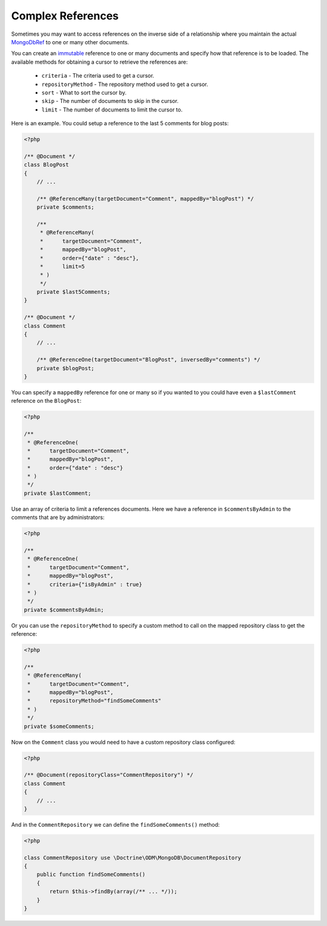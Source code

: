 Complex References
==================

Sometimes you may want to access references on the inverse side of a relationship where you
maintain the actual `MongoDbRef`_ to one or many other documents.

You can create an `immutable`_ reference to one or many documents and specify how that reference
is to be loaded. The available methods for obtaining a cursor to retrieve the references are:

 - ``criteria`` - The criteria used to get a cursor.
 - ``repositoryMethod`` - The repository method used to get a cursor. 
 - ``sort`` - What to sort the cursor by.
 - ``skip`` - The number of documents to skip in the cursor.
 - ``limit`` - The number of documents to limit the cursor to.

Here is an example. You could setup a reference to the last 5 comments for blog posts:

.. code-block:: php

    <?php

    /** @Document */
    class BlogPost
    {
        // ...

        /** @ReferenceMany(targetDocument="Comment", mappedBy="blogPost") */
        private $comments;

        /**
         * @ReferenceMany(
         *      targetDocument="Comment",
         *      mappedBy="blogPost",
         *      order={"date" : "desc"},
         *      limit=5
         * )
         */
        private $last5Comments;
    }

    /** @Document */
    class Comment
    {
        // ...

        /** @ReferenceOne(targetDocument="BlogPost", inversedBy="comments") */
        private $blogPost;
    }

You can specify a ``mappedBy`` reference for one or many so if you wanted to you could have even a
``$lastComment`` reference on the ``BlogPost``:

.. code-block:: php

    <?php
    
    /**
     * @ReferenceOne(
     *      targetDocument="Comment",
     *      mappedBy="blogPost",
     *      order={"date" : "desc"}
     * )
     */
    private $lastComment;

Use an array of criteria to limit a references documents. Here we have a reference in ``$commentsByAdmin``
to the comments that are by administrators:

.. code-block:: php

    <?php
    
    /**
     * @ReferenceOne(
     *      targetDocument="Comment",
     *      mappedBy="blogPost",
     *      criteria={"isByAdmin" : true}
     * )
     */
    private $commentsByAdmin;

Or you can use the ``repositoryMethod`` to specify a custom method to call on the mapped repository
class to get the reference:

.. code-block:: php

    <?php
    
    /**
     * @ReferenceMany(
     *      targetDocument="Comment",
     *      mappedBy="blogPost",
     *      repositoryMethod="findSomeComments"
     * )
     */
    private $someComments;

Now on the ``Comment`` class you would need to have a custom repository class configured:

.. code-block:: php

    <?php

    /** @Document(repositoryClass="CommentRepository") */
    class Comment
    {
        // ...
    }

And in the ``CommentRepository`` we can define the ``findSomeComments()`` method:

.. code-block:: php

    <?php

    class CommentRepository use \Doctrine\ODM\MongoDB\DocumentRepository
    {
        public function findSomeComments()
        {
            return $this->findBy(array(/** ... */));
        }
    }

.. _MongoDbRef: http://php.net/MongoDbRef
.. _immutable: http://en.wikipedia.org/wiki/Immutable